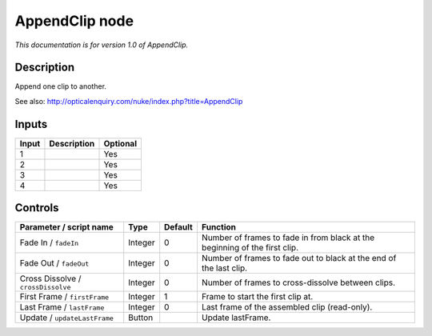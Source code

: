 .. _net.sf.openfx.AppendClip:

AppendClip node
===============

*This documentation is for version 1.0 of AppendClip.*

Description
-----------

Append one clip to another.

See also: http://opticalenquiry.com/nuke/index.php?title=AppendClip

Inputs
------

+---------+---------------+------------+
| Input   | Description   | Optional   |
+=========+===============+============+
| 1       |               | Yes        |
+---------+---------------+------------+
| 2       |               | Yes        |
+---------+---------------+------------+
| 3       |               | Yes        |
+---------+---------------+------------+
| 4       |               | Yes        |
+---------+---------------+------------+

Controls
--------

.. tabularcolumns:: |>{\raggedright}p{0.2\columnwidth}|>{\raggedright}p{0.06\columnwidth}|>{\raggedright}p{0.07\columnwidth}|p{0.63\columnwidth}|

.. cssclass:: longtable

+--------------------------------------+-----------+-----------+------------------------------------------------------------------------------+
| Parameter / script name              | Type      | Default   | Function                                                                     |
+======================================+===========+===========+==============================================================================+
| Fade In / ``fadeIn``                 | Integer   | 0         | Number of frames to fade in from black at the beginning of the first clip.   |
+--------------------------------------+-----------+-----------+------------------------------------------------------------------------------+
| Fade Out / ``fadeOut``               | Integer   | 0         | Number of frames to fade out to black at the end of the last clip.           |
+--------------------------------------+-----------+-----------+------------------------------------------------------------------------------+
| Cross Dissolve / ``crossDissolve``   | Integer   | 0         | Number of frames to cross-dissolve between clips.                            |
+--------------------------------------+-----------+-----------+------------------------------------------------------------------------------+
| First Frame / ``firstFrame``         | Integer   | 1         | Frame to start the first clip at.                                            |
+--------------------------------------+-----------+-----------+------------------------------------------------------------------------------+
| Last Frame / ``lastFrame``           | Integer   | 0         | Last frame of the assembled clip (read-only).                                |
+--------------------------------------+-----------+-----------+------------------------------------------------------------------------------+
| Update / ``updateLastFrame``         | Button    |           | Update lastFrame.                                                            |
+--------------------------------------+-----------+-----------+------------------------------------------------------------------------------+

